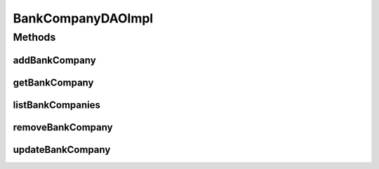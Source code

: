 .. java:import:: java.util List

.. java:import:: org.apache.log4j Logger

.. java:import:: org.hibernate SessionFactory

.. java:import:: org.springframework.beans.factory.annotation Autowired

.. java:import:: org.springframework.stereotype Repository

.. java:import:: com.ncr ATMMonitoring.pojo.BankCompany

BankCompanyDAOImpl
==================

.. java:package:: com.ncr.ATMMonitoring.dao
   :noindex:

.. java:type:: @Repository public class BankCompanyDAOImpl implements BankCompanyDAO

   The Class BankCompanyDAOImpl.

   :author: Jorge López Fernández (lopez.fernandez.jorge@gmail.com)

Methods
-------
addBankCompany
^^^^^^^^^^^^^^

.. java:method:: @Override public void addBankCompany(BankCompany bank)
   :outertype: BankCompanyDAOImpl

getBankCompany
^^^^^^^^^^^^^^

.. java:method:: @Override public BankCompany getBankCompany(Integer id)
   :outertype: BankCompanyDAOImpl

listBankCompanies
^^^^^^^^^^^^^^^^^

.. java:method:: @Override public List<BankCompany> listBankCompanies()
   :outertype: BankCompanyDAOImpl

removeBankCompany
^^^^^^^^^^^^^^^^^

.. java:method:: @Override public void removeBankCompany(Integer id)
   :outertype: BankCompanyDAOImpl

updateBankCompany
^^^^^^^^^^^^^^^^^

.. java:method:: @Override public void updateBankCompany(BankCompany bankCompany)
   :outertype: BankCompanyDAOImpl

